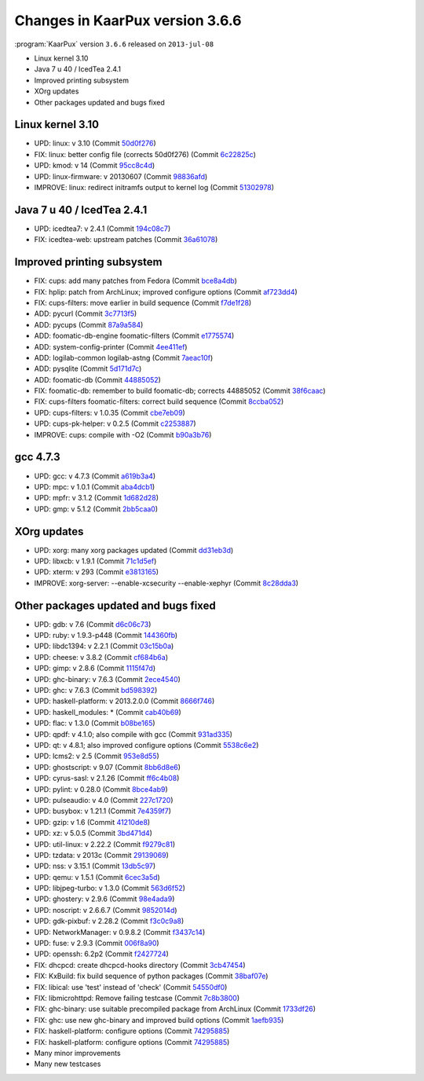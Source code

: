 .. 
   KaarPux: http://kaarpux.kaarposoft.dk
   Copyright (C) 2015: Henrik Kaare Poulsen
   License: http://kaarpux.kaarposoft.dk/license.html

.. _changes_3_6_6:


================================
Changes in KaarPux version 3.6.6
================================


:program:`KaarPux` version ``3.6.6`` released on ``2013-jul-08``

- Linux kernel 3.10

- Java 7 u 40 / IcedTea 2.4.1

- Improved printing subsystem

- XOrg updates

- Other packages updated and bugs fixed


Linux kernel 3.10
#################

- UPD: linux: v 3.10
  (Commit `50d0f276 <http://sourceforge.net/p/kaarpux/code/ci/50d0f2768f02f555325363e79f9bdb9418c2bae0/>`_)

- FIX: linux: better config file (corrects 50d0f276)
  (Commit `6c22825c <http://sourceforge.net/p/kaarpux/code/ci/6c22825c74cc03177e120b29067f5102f2a0335f/>`_)

- UPD: kmod: v 14
  (Commit `95cc8c4d <http://sourceforge.net/p/kaarpux/code/ci/95cc8c4de69d54a662e5cb9a32cb304f7f1d200e/>`_)

- UPD: linux-firmware: v 20130607
  (Commit `98836afd <http://sourceforge.net/p/kaarpux/code/ci/98836afdc5b3d6f9ca722697b96b1b92eeaf0602/>`_)

- IMPROVE: linux: redirect initramfs output to kernel log
  (Commit `51302978 <http://sourceforge.net/p/kaarpux/code/ci/513029786431f789c09c0ed041ed24eb1d235f09/>`_)


Java 7 u 40 / IcedTea 2.4.1
###########################

- UPD: icedtea7: v 2.4.1
  (Commit `194c08c7 <http://sourceforge.net/p/kaarpux/code/ci/194c08c76e5da9507c3bff0bd3fd83bdc0a86bb7/>`_)

- FIX: icedtea-web: upstream patches
  (Commit `36a61078 <http://sourceforge.net/p/kaarpux/code/ci/36a61078b4e5bd323fbb91f39a97555164fb0f5f/>`_)


Improved printing subsystem
###########################

- FIX: cups: add many patches from Fedora
  (Commit `bce8a4db <http://sourceforge.net/p/kaarpux/code/ci/bce8a4dbc8daa5137c2c913d7daaf4b81ba602e0/>`_)

- FIX: hplip: patch from ArchLinux; improved configure options
  (Commit `af723dd4 <http://sourceforge.net/p/kaarpux/code/ci/af723dd4b9b8958746a132cf2443625b11c7e12e/>`_)

- FIX: cups-filters: move earlier in build sequence
  (Commit `f7de1f28 <http://sourceforge.net/p/kaarpux/code/ci/f7de1f282ff7b8cb4b67745dd7dd9409b61ea9db/>`_)

- ADD: pycurl
  (Commit `3c7713f5 <http://sourceforge.net/p/kaarpux/code/ci/3c7713f591817543efcb29fd80a3244b331c557f/>`_)

- ADD: pycups
  (Commit `87a9a584 <http://sourceforge.net/p/kaarpux/code/ci/87a9a584318de0afd13f00294718ec5c869b74ca/>`_)

- ADD: foomatic-db-engine foomatic-filters
  (Commit `e1775574 <http://sourceforge.net/p/kaarpux/code/ci/e1775574253ec7ae7ae91d23eb513e791fb9d0ec/>`_)

- ADD: system-config-printer
  (Commit `4ee411ef <http://sourceforge.net/p/kaarpux/code/ci/4ee411eff197828ff97b9d323c8ecdcca8d87f2f/>`_)

- ADD: logilab-common logilab-astng
  (Commit `7aeac10f <http://sourceforge.net/p/kaarpux/code/ci/7aeac10f898f960edd602da7f84d216b5ce564e9/>`_)

- ADD: pysqlite
  (Commit `5d171d7c <http://sourceforge.net/p/kaarpux/code/ci/5d171d7c0ca913d485ca44635a8204619f78b6c5/>`_)

- ADD: foomatic-db
  (Commit `44885052 <http://sourceforge.net/p/kaarpux/code/ci/448850528f13d820c20dc58e810ba477a92269d9/>`_)

- FIX: foomatic-db: remember to build foomatic-db; corrects 44885052
  (Commit `38f6caac <http://sourceforge.net/p/kaarpux/code/ci/38f6caaca645824c7492f21d640edd7ae99cc55e/>`_)

- FIX: cups-filters foomatic-filters: correct build sequence
  (Commit `8ccba052 <http://sourceforge.net/p/kaarpux/code/ci/8ccba052941c39f980c639197701778e42d27027/>`_)

- UPD: cups-filters: v 1.0.35
  (Commit `cbe7eb09 <http://sourceforge.net/p/kaarpux/code/ci/cbe7eb09ed3f69ccc9863807ff5e93117765d039/>`_)

- UPD: cups-pk-helper: v 0.2.5
  (Commit `c2253887 <http://sourceforge.net/p/kaarpux/code/ci/c22538875adc6207ef0f0120074bc9f4c5b7a274/>`_)

- IMPROVE: cups: compile with -O2
  (Commit `b90a3b76 <http://sourceforge.net/p/kaarpux/code/ci/b90a3b764d1aed30a921bcb43be9aeffa6aaae4f/>`_)


gcc 4.7.3
#########

- UPD: gcc: v 4.7.3
  (Commit `a619b3a4 <http://sourceforge.net/p/kaarpux/code/ci/a619b3a437c68036cd41e4c377e852c464145b5b/>`_)

- UPD: mpc: v 1.0.1
  (Commit `aba4dcb1 <http://sourceforge.net/p/kaarpux/code/ci/aba4dcb1c84f5da3a59fcd3d1fdf11636865b7c2/>`_)

- UPD: mpfr: v 3.1.2
  (Commit `1d682d28 <http://sourceforge.net/p/kaarpux/code/ci/1d682d28787dbe24dd8685530892a8b3d29a6eb7/>`_)

- UPD: gmp: v 5.1.2
  (Commit `2bb5caa0 <http://sourceforge.net/p/kaarpux/code/ci/2bb5caa0b985db024f3acafc112c54a25199b48a/>`_)


XOrg updates
############

- UPD: xorg: many xorg packages updated
  (Commit `dd31eb3d <http://sourceforge.net/p/kaarpux/code/ci/dd31eb3dc19b7e983004966fbc16e27e07a01482/>`_)

- UPD: libxcb: v 1.9.1
  (Commit `71c1d5ef <http://sourceforge.net/p/kaarpux/code/ci/71c1d5ef53baeed19f5817888eee1aec009d0cbd/>`_)

- UPD: xterm: v 293
  (Commit `e3813165 <http://sourceforge.net/p/kaarpux/code/ci/e3813165a1ee1e83ae6bf64a25ed333865a9be31/>`_)

- IMPROVE: xorg-server: --enable-xcsecurity --enable-xephyr
  (Commit `8c28dda3 <http://sourceforge.net/p/kaarpux/code/ci/8c28dda35d0677d599d3e57de411d65f62f48cb8/>`_)


Other packages updated and bugs fixed
#####################################

- UPD: gdb: v 7.6
  (Commit `d6c06c73 <http://sourceforge.net/p/kaarpux/code/ci/d6c06c73cb465f0702befb43e573ab21d3991f13/>`_)

- UPD: ruby: v 1.9.3-p448
  (Commit `144360fb <http://sourceforge.net/p/kaarpux/code/ci/144360fba480f00b47572bf58492d394abaa89c2/>`_)

- UPD: libdc1394: v 2.2.1
  (Commit `03c15b0a <http://sourceforge.net/p/kaarpux/code/ci/03c15b0aebf6227e2b2283a0edb5fd6c496bb6ca/>`_)

- UPD: cheese: v 3.8.2
  (Commit `cf684b6a <http://sourceforge.net/p/kaarpux/code/ci/cf684b6aa38355112b1ad0328ac752d39b92be1a/>`_)

- UPD: gimp: v 2.8.6
  (Commit `1115f47d <http://sourceforge.net/p/kaarpux/code/ci/1115f47dd9b42c70e32e44d3afd06ae2edaddec9/>`_)

- UPD: ghc-binary: v 7.6.3
  (Commit `2ece4540 <http://sourceforge.net/p/kaarpux/code/ci/2ece45407894ed2c00a47ff16de1283f485b32f5/>`_)

- UPD: ghc: v 7.6.3
  (Commit `bd598392 <http://sourceforge.net/p/kaarpux/code/ci/bd59839213851621a93dd79bac929a90865afe3f/>`_)

- UPD: haskell-platform: v 2013.2.0.0
  (Commit `8666f746 <http://sourceforge.net/p/kaarpux/code/ci/8666f74682255b87ab36813ee7ee748f6bf7d741/>`_)

- UPD: haskell_modules: *
  (Commit `cab40b69 <http://sourceforge.net/p/kaarpux/code/ci/cab40b69fede30b1c408df2ba9f10d85d0979db4/>`_)

- UPD: flac: v 1.3.0
  (Commit `b08be165 <http://sourceforge.net/p/kaarpux/code/ci/b08be1652e43aab9af5348f3dac0147f41c68fb1/>`_)

- UPD: qpdf: v 4.1.0; also compile with gcc
  (Commit `931ad335 <http://sourceforge.net/p/kaarpux/code/ci/931ad3350d1c9c3a25b2603642d997e3f6e22de2/>`_)

- UPD: qt: v 4.8.1; also improved configure options
  (Commit `5538c6e2 <http://sourceforge.net/p/kaarpux/code/ci/5538c6e281f3766825daaf916005d9b15dc5c794/>`_)

- UPD: lcms2: v 2.5
  (Commit `953e8d55 <http://sourceforge.net/p/kaarpux/code/ci/953e8d5573aca005ebddf1faa3ff23ed78755253/>`_)

- UPD: ghostscript: v 9.07
  (Commit `8bb6d8e6 <http://sourceforge.net/p/kaarpux/code/ci/8bb6d8e629961e912a8f2d38217fdab868c53c86/>`_)

- UPD: cyrus-sasl: v 2.1.26
  (Commit `ff6c4b08 <http://sourceforge.net/p/kaarpux/code/ci/ff6c4b08961fab54950ade0041cc813c2a73c428/>`_)

- UPD: pylint: v 0.28.0
  (Commit `8bce4ab9 <http://sourceforge.net/p/kaarpux/code/ci/8bce4ab9dc00207bd53aad05fa4e63586bfab820/>`_)

- UPD: pulseaudio: v 4.0
  (Commit `227c1720 <http://sourceforge.net/p/kaarpux/code/ci/227c1720c69d2d518d39f94cbdce358f288e4495/>`_)

- UPD: busybox: v 1.21.1
  (Commit `7e4359f7 <http://sourceforge.net/p/kaarpux/code/ci/7e4359f78136a462d8bb7bc9cc441025036feed7/>`_)

- UPD: gzip: v 1.6
  (Commit `41210de8 <http://sourceforge.net/p/kaarpux/code/ci/41210de85016a61ff6be7aa1a5cb908e189f64b7/>`_)

- UPD: xz: v 5.0.5
  (Commit `3bd471d4 <http://sourceforge.net/p/kaarpux/code/ci/3bd471d4bb94bb8d499fdce1209c62b79eb6d6bb/>`_)

- UPD: util-linux: v 2.22.2
  (Commit `f9279c81 <http://sourceforge.net/p/kaarpux/code/ci/f9279c81aea1b368e1239784f6309ec9efe7d976/>`_)

- UPD: tzdata: v 2013c
  (Commit `29139069 <http://sourceforge.net/p/kaarpux/code/ci/29139069e9668c72d1ebfea1f1b33e504a087446/>`_)

- UPD: nss: v 3.15.1
  (Commit `13db5c97 <http://sourceforge.net/p/kaarpux/code/ci/13db5c973e60e245d838800851998c1bcdf226ca/>`_)

- UPD: qemu: v 1.5.1
  (Commit `6cec3a5d <http://sourceforge.net/p/kaarpux/code/ci/6cec3a5d60fe404e34251579c4d758fba2093297/>`_)

- UPD: libjpeg-turbo: v 1.3.0
  (Commit `563d6f52 <http://sourceforge.net/p/kaarpux/code/ci/563d6f5290fc352d15f2544f69f33e2aeb9b3a1c/>`_)

- UPD: ghostery: v 2.9.6
  (Commit `98e4ada9 <http://sourceforge.net/p/kaarpux/code/ci/98e4ada9ea11e7a584104f0d213ac4ffcc39f078/>`_)

- UPD: noscript: v 2.6.6.7
  (Commit `9852014d <http://sourceforge.net/p/kaarpux/code/ci/9852014ddcece943562fb486809dff3838bf61ca/>`_)

- UPD: gdk-pixbuf: v 2.28.2
  (Commit `f3c0c9a8 <http://sourceforge.net/p/kaarpux/code/ci/f3c0c9a8cace4696d0e9ac1f689b4c64ef6786f5/>`_)

- UPD: NetworkManager: v 0.9.8.2
  (Commit `f3437c14 <http://sourceforge.net/p/kaarpux/code/ci/f3437c143d48ab26c0d68f24b5c1f8a1b3d67f8d/>`_)

- UPD: fuse: v 2.9.3
  (Commit `006f8a90 <http://sourceforge.net/p/kaarpux/code/ci/006f8a905f161aea68a6c532ee8bfeca9edd69e9/>`_)

- UPD: openssh: 6.2p2
  (Commit `f2427724 <http://sourceforge.net/p/kaarpux/code/ci/f24277240ac2d0e30e540083fa809900d86daa2c/>`_)

- FIX: dhcpcd: create dhcpcd-hooks directory
  (Commit `3cb47454 <http://sourceforge.net/p/kaarpux/code/ci/3cb47454993b4f65e5cc8377c1180e0716974d7c/>`_)

- FIX: KxBuild: fix build sequence of python packages
  (Commit `38baf07e <http://sourceforge.net/p/kaarpux/code/ci/38baf07e3ffd47d526e1221483b63fc014997073/>`_)

- FIX: libical: use 'test' instead of 'check'
  (Commit `54550df0 <http://sourceforge.net/p/kaarpux/code/ci/54550df0768e2e5f921080caeaae8b0a3510e757/>`_)

- FIX: libmicrohttpd: Remove failing testcase
  (Commit `7c8b3800 <http://sourceforge.net/p/kaarpux/code/ci/7c8b380006af46bbbec13569ff3a24033dc2de70/>`_)

- FIX: ghc-binary: use suitable precompiled package from ArchLinux
  (Commit `1733df26 <http://sourceforge.net/p/kaarpux/code/ci/1733df26b50d976a7269469c76401310ed0e9c5a/>`_)

- FIX: ghc: use new ghc-binary and improved build options
  (Commit `1aefb935 <http://sourceforge.net/p/kaarpux/code/ci/1aefb935f523da4455c286b0001f1aae5f62cfc1/>`_)

- FIX: haskell-platform: configure options
  (Commit `74295885 <http://sourceforge.net/p/kaarpux/code/ci/74295885062e6a78d0ba68d1aa4fe13b93df85a5/>`_)

- FIX: haskell-platform: configure options
  (Commit `74295885 <http://sourceforge.net/p/kaarpux/code/ci/74295885062e6a78d0ba68d1aa4fe13b93df85a5/>`_)

- Many minor improvements

- Many new testcases


